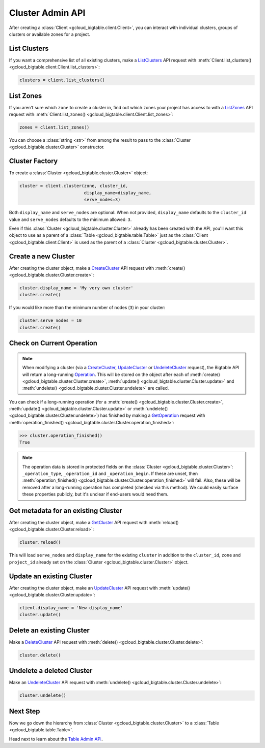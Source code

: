 Cluster Admin API
=================

After creating a :class:`Client <gcloud_bigtable.client.Client>`, you can
interact with individual clusters, groups of clusters or available
zones for a project.

List Clusters
-------------

If you want a comprehensive list of all existing clusters, make a
`ListClusters`_ API request with
:meth:`Client.list_clusters() <gcloud_bigtable.client.Client.list_clusters>`:

.. code:: python

    clusters = client.list_clusters()

List Zones
----------

If you aren't sure which ``zone`` to create a cluster in, find out
which zones your project has access to with a `ListZones`_ API request
with :meth:`Client.list_zones() <gcloud_bigtable.client.Client.list_zones>`:

.. code:: python

    zones = client.list_zones()

You can choose a :class:`string <str>` from among the result to pass to
the :class:`Cluster <gcloud_bigtable.cluster.Cluster>` constructor.

Cluster Factory
---------------

To create a :class:`Cluster <gcloud_bigtable.cluster.Cluster>` object:

.. code:: python

    cluster = client.cluster(zone, cluster_id,
                             display_name=display_name,
                             serve_nodes=3)

Both ``display_name`` and ``serve_nodes`` are optional. When not provided,
``display_name`` defaults to the ``cluster_id`` value and ``serve_nodes``
defaults to the minimum allowed: ``3``.

Even if this :class:`Cluster <gcloud_bigtable.cluster.Cluster>` already
has been created with the API, you'll want this object to use as a
parent of a :class:`Table <gcloud_bigtable.table.Table>` just as the
:class:`Client <gcloud_bigtable.client.Client>` is used as the parent of
a :class:`Cluster <gcloud_bigtable.cluster.Cluster>`.

Create a new Cluster
--------------------

After creating the cluster object, make a `CreateCluster`_ API request
with :meth:`create() <gcloud_bigtable.cluster.Cluster.create>`:

.. code:: python

    cluster.display_name = 'My very own cluster'
    cluster.create()

If you would like more than the minimum number of nodes (``3``) in your cluster:

.. code:: python

    cluster.serve_nodes = 10
    cluster.create()

Check on Current Operation
--------------------------

.. note::

    When modifying a cluster (via a `CreateCluster`_, `UpdateCluster`_ or
    `UndeleteCluster`_ request), the Bigtable API will return a long-running
    `Operation`_. This will be stored on the object after each of
    :meth:`create() <gcloud_bigtable.cluster.Cluster.create>`,
    :meth:`update() <gcloud_bigtable.cluster.Cluster.update>` and
    :meth:`undelete() <gcloud_bigtable.cluster.Cluster.undelete>` are called.

.. _Operation: https://github.com/GoogleCloudPlatform/cloud-bigtable-client/blob/e6fc386d9adc821e1cf5c175c5bf5830b641eb3f/bigtable-protos/src/main/proto/google/longrunning/operations.proto#L73-L102

You can check if a long-running operation (for a
:meth:`create() <gcloud_bigtable.cluster.Cluster.create>`,
:meth:`update() <gcloud_bigtable.cluster.Cluster.update>` or
:meth:`undelete() <gcloud_bigtable.cluster.Cluster.undelete>`) has finished
by making a `GetOperation`_ request with
:meth:`operation_finished() <gcloud_bigtable.cluster.Cluster.operation_finished>`:

.. code:: python

    >>> cluster.operation_finished()
    True

.. note::

    The operation data is stored in protected fields on the
    :class:`Cluster <gcloud_bigtable.cluster.Cluster>`:
    ``_operation_type``, ``_operation_id`` and ``_operation_begin``.
    If these are unset, then
    :meth:`operation_finished() <gcloud_bigtable.cluster.Cluster.operation_finished>`
    will fail. Also, these will be removed after a long-running operation
    has completed (checked via this method). We could easily surface these
    properties publicly, but it's unclear if end-users would need them.

Get metadata for an existing Cluster
------------------------------------

After creating the cluster object, make a `GetCluster`_ API request
with :meth:`reload() <gcloud_bigtable.cluster.Cluster.reload>`:

.. code:: python

    cluster.reload()

This will load ``serve_nodes`` and ``display_name`` for the existing
``cluster`` in addition to the ``cluster_id``, ``zone`` and ``project_id``
already set on the :class:`Cluster <gcloud_bigtable.cluster.Cluster>` object.

Update an existing Cluster
--------------------------

After creating the cluster object, make an `UpdateCluster`_ API request
with :meth:`update() <gcloud_bigtable.cluster.Cluster.update>`:

.. code:: python

    client.display_name = 'New display_name'
    cluster.update()

Delete an existing Cluster
--------------------------

Make a `DeleteCluster`_ API request with
:meth:`delete() <gcloud_bigtable.cluster.Cluster.delete>`:

.. code:: python

    cluster.delete()

Undelete a deleted Cluster
--------------------------

Make an `UndeleteCluster`_ API request with
:meth:`undelete() <gcloud_bigtable.cluster.Cluster.undelete>`:

.. code:: python

    cluster.undelete()

Next Step
---------

Now we go down the hierarchy from
:class:`Cluster <gcloud_bigtable.cluster.Cluster>` to a
:class:`Table <gcloud_bigtable.table.Table>`.

Head next to learn about the `Table Admin API`_.

.. _Cluster Admin API: https://cloud.google.com/bigtable/docs/creating-cluster
.. _CreateCluster: https://github.com/GoogleCloudPlatform/cloud-bigtable-client/blob/e6fc386d9adc821e1cf5c175c5bf5830b641eb3f/bigtable-protos/src/main/proto/google/bigtable/admin/cluster/v1/bigtable_cluster_service.proto#L66-L68
.. _GetCluster: https://github.com/GoogleCloudPlatform/cloud-bigtable-client/blob/e6fc386d9adc821e1cf5c175c5bf5830b641eb3f/bigtable-protos/src/main/proto/google/bigtable/admin/cluster/v1/bigtable_cluster_service.proto#L38-L40
.. _UpdateCluster: https://github.com/GoogleCloudPlatform/cloud-bigtable-client/blob/e6fc386d9adc821e1cf5c175c5bf5830b641eb3f/bigtable-protos/src/main/proto/google/bigtable/admin/cluster/v1/bigtable_cluster_service.proto#L93-L95
.. _DeleteCluster: https://github.com/GoogleCloudPlatform/cloud-bigtable-client/blob/e6fc386d9adc821e1cf5c175c5bf5830b641eb3f/bigtable-protos/src/main/proto/google/bigtable/admin/cluster/v1/bigtable_cluster_service.proto#L109-L111
.. _ListZones: https://github.com/GoogleCloudPlatform/cloud-bigtable-client/blob/e6fc386d9adc821e1cf5c175c5bf5830b641eb3f/bigtable-protos/src/main/proto/google/bigtable/admin/cluster/v1/bigtable_cluster_service.proto#L33-L35
.. _ListClusters: https://github.com/GoogleCloudPlatform/cloud-bigtable-client/blob/e6fc386d9adc821e1cf5c175c5bf5830b641eb3f/bigtable-protos/src/main/proto/google/bigtable/admin/cluster/v1/bigtable_cluster_service.proto#L44-L46
.. _GetOperation: https://github.com/GoogleCloudPlatform/cloud-bigtable-client/blob/bfe4138f04bf3383a558152e4333112cdd13d5b0/bigtable-protos/src/main/proto/google/longrunning/operations.proto#L43-L45
.. _UndeleteCluster: https://github.com/GoogleCloudPlatform/cloud-bigtable-client/blob/e6fc386d9adc821e1cf5c175c5bf5830b641eb3f/bigtable-protos/src/main/proto/google/bigtable/admin/cluster/v1/bigtable_cluster_service.proto#L126-L128
.. _Table Admin API: table-api.html
